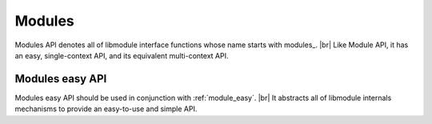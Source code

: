 .. |br| raw:: html

   <br />
   
Modules
===========

Modules API denotes all of libmodule interface functions whose name starts with \modules_. |br|
Like Module API, it has an easy, single-context API, and its equivalent multi-context API.

Modules easy API
----------------
Modules easy API should be used in conjunction with :ref:`module_easy`. |br|
It abstracts all of libmodule internals mechanisms to provide an easy-to-use and simple API.

.. c:macro:: modules_pre_start()

  "This function will be called by libmodule before creating any module.
  It can be useful to set some global state/read config that are needed to decide whether to start a module.
  You only need to define this function and it will be automatically called by libmodule."

.. c:macro:: modules_on_error(on_error)

  "Set libmodule error's callback"
    
  :param: :c:type:`error_cb` on_error: user error callback.
  
.. c:macro:: modules_loop()

  "Start looping on events from modules"
  
.. c:macro:: modules_quit()

  "Leave libmodule's events loop"

